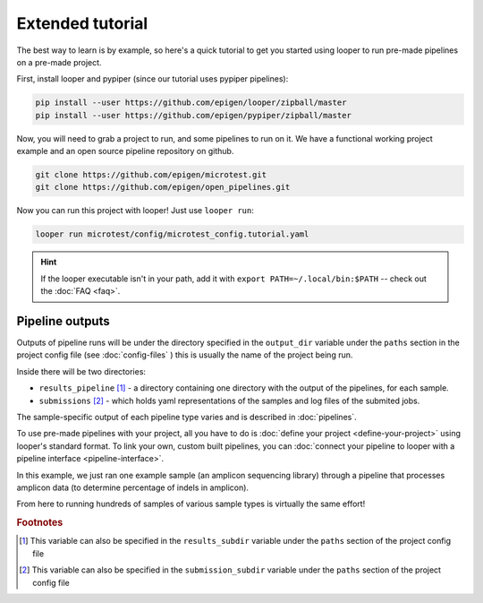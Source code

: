 Extended tutorial
***************************************************

The best way to learn is by example, so here's a quick tutorial to get you started using looper to run pre-made pipelines on a pre-made project.

First, install looper and pypiper (since our tutorial uses pypiper pipelines):

.. code:: bash

	pip install --user https://github.com/epigen/looper/zipball/master
	pip install --user https://github.com/epigen/pypiper/zipball/master


Now, you will need to grab a project to run, and some pipelines to run on it. We have a functional working project example and an open source pipeline repository on github.


.. code:: bash

	git clone https://github.com/epigen/microtest.git
	git clone https://github.com/epigen/open_pipelines.git


Now you can run this project with looper! Just use ``looper run``:

.. code:: bash

	looper run microtest/config/microtest_config.tutorial.yaml


.. HINT::

	If the looper executable isn't in your path, add it with ``export PATH=~/.local/bin:$PATH`` -- check out the :doc:`FAQ <faq>`.

Pipeline outputs
^^^^^^^^^^^^^^^^^^^^^^^^^^
Outputs of pipeline runs will be under the directory specified in the ``output_dir`` variable under the ``paths`` section in the project config file (see :doc:`config-files` ) this is usually the name of the project being run.

Inside there will be two directories:

-  ``results_pipeline`` [1]_ - a directory containing one directory with the output of the pipelines, for each sample.
-  ``submissions`` [2]_ - which holds yaml representations of the samples and log files of the submited jobs.


The sample-specific output of each pipeline type varies and is described in :doc:`pipelines`.

To use pre-made pipelines with your project, all you have to do is :doc:`define your project <define-your-project>` using looper's standard format. To link your own, custom built pipelines, you can :doc:`connect your pipeline to looper with a pipeline interface <pipeline-interface>`.

In this example, we just ran one example sample (an amplicon sequencing library) through a pipeline that processes amplicon data (to determine percentage of indels in amplicon).

From here to running hundreds of samples of various sample types is virtually the same effort!



.. rubric:: Footnotes

.. [1] This variable can also be specified in the ``results_subdir`` variable under the ``paths`` section of the project config file
.. [2] This variable can also be specified in the ``submission_subdir`` variable under the ``paths`` section of the project config file
